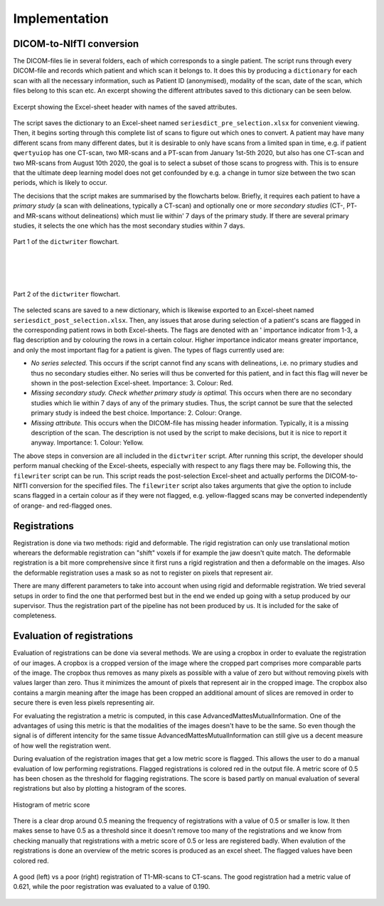 Implementation
***************

DICOM-to-NIfTI conversion
=========================

..
    * Write a dictionary from dicom files 

The DICOM-files lie in several folders, each of which corresponds to a single patient.
The script runs through every DICOM-file and records which patient and which scan it
belongs to. It does this by producing a ``dictionary`` for each scan with all the necessary
information, such as Patient ID (anonymised), modality of the scan, date of the scan, which
files belong to this scan etc. An excerpt showing the different attributes saved to this 
dictionary can be seen below.

..
    Columns in Excel

.. figure:: images/header-post-selection.png
    :align: center
    :alt: alternate text
    :figclass: align-center

    Excerpt showing the Excel-sheet header with names of the saved attributes.

The script saves the dictionary to an Excel-sheet named ``seriesdict_pre_selection.xlsx`` 
for convenient viewing. Then, it begins sorting through this complete list of scans to figure
out which ones to convert. A patient may have many different scans from many different 
dates, but it is desirable to only have scans from a limited span in time, e.g. if patient 
``qwertyuiop`` has one CT-scan, two MR-scans and a PT-scan from January 1st-5th 2020, but also has
one CT-scan and two MR-scans from August 10th 2020, the goal is to select a subset of 
those scans to progress with. This is to ensure that the ultimate deep learning model does not
get confounded by e.g. a change in tumor size between the two scan periods, which is likely 
to occur.

..
    * Perform selection of series

The decisions that the script makes are summarised by the flowcharts below. Briefly, it requires
each patient to have a *primary study* (a scan with delineations, typically a CT-scan) and optionally
one or more *secondary studies* (CT-, PT- and MR-scans without delineations) which must lie within'
7 days of the primary study. If there are several primary studies, it selects the one which has the 
most secondary studies within 7 days.

..
    * Flowchart - Jonathan

.. container:: img-magnifier-container

    .. figure:: images/convertor-dictwriter-flowchart-part-1.png
        :align: center
        :alt: alternate text
        :figclass: align-center
        :class: flowchart

        Part 1 of the ``dictwriter`` flowchart.

|
|
|


.. container:: img-magnifier-container

    .. figure:: images/convertor-dictwriter-flowchart-part-2.png
        :align: center
        :alt: alternate text
        :figclass: align-center
        :class: flowchart2

        Part 2 of the ``dictwriter`` flowchart.

The selected scans are saved to a new dictionary, which is likewise exported to an Excel-sheet named
``seriesdict_post_selection.xlsx``. Then, any issues that arose during selection of a patient's scans 
are flagged in the corresponding patient rows in both Excel-sheets. The flags are denoted with an '
importance indicator from 1-3, a flag description and by colouring the rows in a certain colour. 
Higher importance indicator means greater importance, and only the most important flag for a patient is
given. The types of flags currently used are:

..
    * Flagging issues for manual control

* *No series selected.* This occurs if the script cannot find any scans with delineations, i.e. no
  primary studies and thus no secondary studies either. No series will thus be converted for this patient,
  and in fact this flag will never be shown in the post-selection Excel-sheet. Importance: 3. Colour: Red.
* *Missing secondary study. Check whether primary study is optimal.* This occurs when there are no
  secondary studies which lie within 7 days of any of the primary studies. Thus, the script cannot be sure
  that the selected primary study is indeed the best choice. Importance: 2. Colour: Orange.
* *Missing attribute.* This occurs when the DICOM-file has missing header information. Typically,
  it is a missing description of the scan. The description is not used by the script to make decisions,
  but it is nice to report it anyway. Importance: 1. Colour: Yellow.

..
    * Write nifti-files (optional including of different flags)

The above steps in conversion are all included in the ``dictwriter`` script. After running this script,
the developer should perform manual checking of the Excel-sheets, especially with respect to any flags
there may be. Following this, the ``filewriter`` script can be run. This script reads the post-selection
Excel-sheet and actually performs the DICOM-to-NIfTI conversion for the specified files. The ``filewriter``
script also takes arguments that give the option to include scans flagged in a certain colour as if they
were not flagged, e.g. yellow-flagged scans may be converted independently of orange- and red-flagged ones.


Registrations
=============
Registration is done via two methods: rigid and deformable. The rigid registration can only use translational
motion wherears the deformable registration can "shift" voxels if for example the jaw doesn't quite match.
The deformable registration is a bit more comprehensive since it first runs a rigid registration and then a 
deformable on the images. Also the deformable registration uses a mask so as not to register on pixels that
represent air.

There are many different parameters to take into account when using rigid and deformable registration. We tried
several setups in order to find the one that performed best but in the end we ended up going with a setup
produced by our supervisor. Thus the registration part of the pipeline has not been produced by us. It is included
for the sake of completeness.

Evaluation of registrations
===========================
Evaluation of registrations can be done via several methods. We are using a cropbox in order to evaluate
the registration of our images. A cropbox is a cropped version of the image where the cropped part comprises 
more comparable parts of the image. The cropbox thus removes as many pixels as possible with a value of zero
but without removing pixels with values larger than zero. Thus it minimizes the amount of pixels that represent
air in the cropped image. The cropbox also contains a margin meaning after the image has been cropped an additional
amount of slices are removed in order to secure there is even less pixels representing air.

For evaluating the registration a metric is computed, in this case AdvancedMattesMutualInformation. One of 
the advantages of using this metric is that the modalities of the images doesn't have to be the same. So even
though the signal is of different intencity for the same tissue AdvancedMattesMutualInformation can still give
us a decent measure of how well the registration went.

..
    Link about MutualInformation: https://matthew-brett.github.io/teaching/mutual_information.html 

During evaluation of the registration images that get a low metric score is flagged. This allows the user
to do a manual evaluation of low performing registrations. Flagged registrations is colored red in the output
file. A metric score of 0.5 has been chosen as the threshold for flagging registrations. The score is based
partly on manual evaluation of several registrations but also by plotting a histogram of the scores.

.. figure:: images/Histogram_of_metric_score.png
    :align: center
    :alt: alternate text
    :figclass: align-center

    Histogram of metric score

There is a clear drop around 0.5 meaning the frequency of registrations with a value of 0.5 or smaller is low.
It then makes sense to have 0.5 as a threshold since it doesn't remove too many of the registrations and we 
know from checking manually that registrations with a metric score of 0.5 or less are registered badly. When 
evalution of the registrations is done an overview of the metric scores is produced as an excel sheet. The 
flagged values have been colored red.

..
    * Figure exemplifying good vs. poor registrations

.. figure:: images/good-vs-poor-reg.png
    :align: center
    :alt: alternate text
    :figclass: align-center

    A good (left) vs a poor (right) registration of T1-MR-scans to CT-scans.
    The good registration had a metric value of 0.621, while the poor registration
    was evaluated to a value of 0.190.

..
    * Crop zero-columns
    * Crop threshold (manual)
    * Compute MutualInformation
    * Flag values below threshold
    * Logging

.. raw:: html

    <script>
    /* Initiate Magnify Function
    with the id of the image, and the strength of the magnifier glass:*/
    magnify("flowchart", 2);
    magnify("flowchart2", 2)
    </script>









